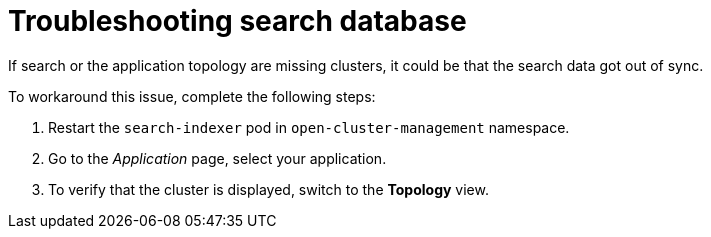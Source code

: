 [#troubleshooting-search-database]
= Troubleshooting search database

If search or the application topology are missing clusters, it could be that the search data got out of sync.

To workaround this issue, complete the following steps:

. Restart the `search-indexer` pod in `open-cluster-management` namespace. 
. Go to the  _Application_ page, select your application. 
. To verify that the cluster is displayed,  switch to the *Topology* view. 